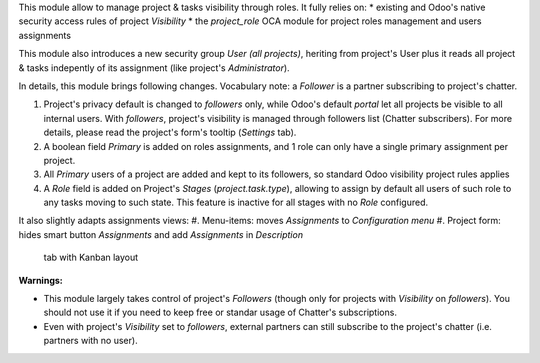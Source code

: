 
This module allow to manage project & tasks visibility through roles.
It fully relies on:
* existing and Odoo's native security access rules of project `Visibility`
* the `project_role` OCA module for project roles management and users assignments

This module also introduces a new security group `User (all projects)`, heriting
from project's User plus it reads all project & tasks indepently of its assignment
(like project's `Administrator`). 

In details, this module brings following changes.
Vocabulary note: a *Follower* is a partner subscribing to project's chatter.

#. Project's privacy default is changed to `followers` only, while Odoo's default
   `portal` let all projects be visible to all internal users. With `followers`,
   project's visibility is managed through followers list (Chatter subscribers).
   For more details, please read the project's form's tooltip (`Settings` tab).
#. A boolean field *Primary* is added on roles assignments, and 1 role can only have a single
   primary assignment per project.
#. All *Primary* users of a project are added and kept to its followers, so standard Odoo
   visibility project rules applies
#. A *Role* field is added on Project's *Stages* (`project.task.type`), allowing to assign
   by default all users of such role to any tasks moving to such state. This feature is inactive
   for all stages with no *Role* configured.

It also slightly adapts assignments views:
#. Menu-items: moves *Assignments* to *Configuration menu*
#. Project form: hides smart button *Assignments* and add *Assignments* in *Description*
   tab with Kanban layout

**Warnings:**

* This module largely takes control of project's *Followers* (though only for projects
  with `Visibility` on *followers*). You should not use it if you need to keep free
  or standar usage of Chatter's subscriptions.
* Even with project's `Visibility` set to *followers*, external partners can still
  subscribe to the project's chatter (i.e. partners with no user).

